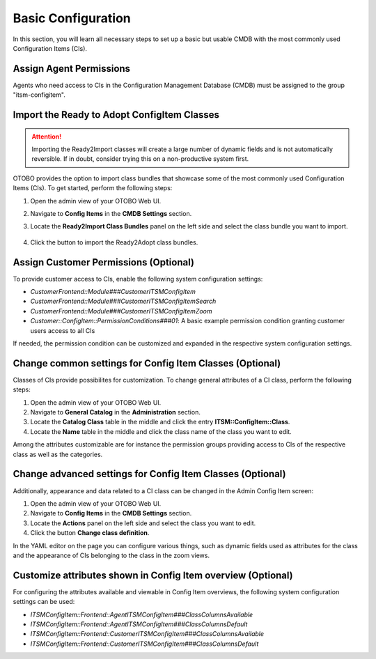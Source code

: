 Basic Configuration
===================
In this section, you will learn all necessary steps to set up a basic but usable CMDB with the most commonly used Configuration Items (CIs).

Assign Agent Permissions
------------------------
Agents who need access to CIs in the Configuration Management Database (CMDB) must be assigned to the group "itsm-configitem".

Import the Ready to Adopt ConfigItem Classes
--------------------------------------------

.. attention::

    Importing the Ready2Import classes will create a large number of dynamic fields and is not automatically reversible. If in doubt, consider trying this on a non-productive system first.

OTOBO provides the option to import class bundles that showcase some of the most commonly used Configuration Items (CIs).  
To get started, perform the following steps:

#. Open the admin view of your OTOBO Web UI.
#. Navigate to **Config Items** in the **CMDB Settings** section.
#. Locate the **Ready2Import Class Bundles** panel on the left side and select the class bundle you want to import.

   .. figure:: ../images/ready2import_class_bundles.png
      :scale: 65%
      :alt: Ready2Import Class Bundles panel

#. Click the button to import the Ready2Adopt class bundles.

Assign Customer Permissions (Optional)
--------------------------------------
To provide customer access to CIs, enable the following system configuration settings:

- *CustomerFrontend::Module###CustomerITSMConfigItem*
- *CustomerFrontend::Module###CustomerITSMConfigItemSearch*
- *CustomerFrontend::Module###CustomerITSMConfigItemZoom*
- *Customer::ConfigItem::PermissionConditions###01*: A basic example permission condition granting customer users access to all CIs

If needed, the permission condition can be customized and expanded in the respective system configuration settings.

Change common settings for Config Item Classes (Optional)
---------------------------------------------------------
Classes of CIs provide possibilites for customization. To change general attributes of a CI class, perform the following steps:

#. Open the admin view of your OTOBO Web UI.
#. Navigate to **General Catalog** in the **Administration** section.
#. Locate the **Catalog Class** table in the middle and click the entry **ITSM::ConfigItem::Class**.
#. Locate the **Name** table in the middle and click the class name of the class you want to edit.

Among the attributes customizable are for instance the permission groups providing access to CIs of the respective class as well as the categories.

Change advanced settings for Config Item Classes (Optional)
-----------------------------------------------------------
Additionally, appearance and data related to a CI class can be changed in the Admin Config Item screen:

#. Open the admin view of your OTOBO Web UI.
#. Navigate to **Config Items** in the **CMDB Settings** section.
#. Locate the **Actions** panel on the left side and select the class you want to edit.
#. Click the button **Change class definition**.

In the YAML editor on the page you can configure various things, such as dynamic fields used as attributes for the class and the appearance of CIs belonging to the class in the zoom views.

Customize attributes shown in Config Item overview (Optional)
-------------------------------------------------------------

For configuring the attributes available and viewable in Config Item overviews, the following system configuration settings can be used:

- *ITSMConfigItem::Frontend::AgentITSMConfigItem###ClassColumnsAvailable*
- *ITSMConfigItem::Frontend::AgentITSMConfigItem###ClassColumnsDefault*
- *ITSMConfigItem::Frontend::CustomerITSMConfigItem###ClassColumnsAvailable*
- *ITSMConfigItem::Frontend::CustomerITSMConfigItem###ClassColumnsDefault*
